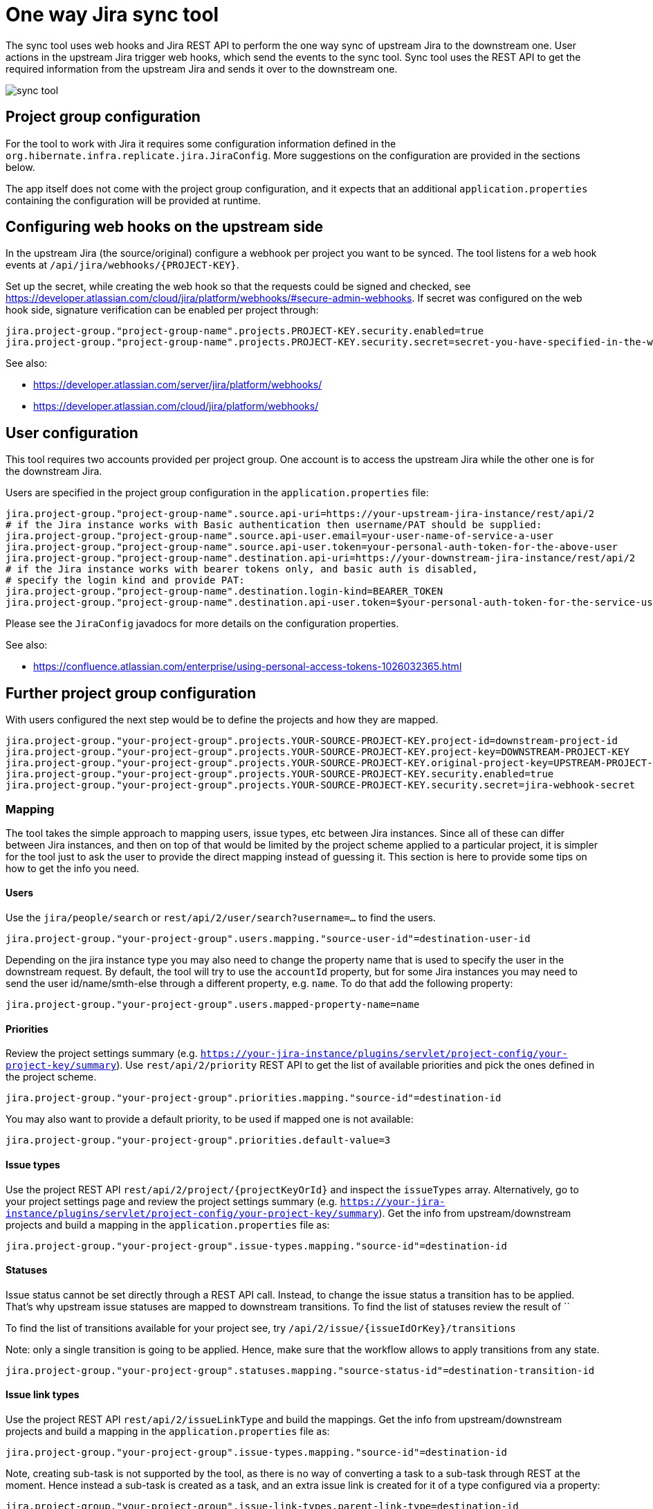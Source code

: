 = One way Jira sync tool

The sync tool uses web hooks and Jira REST API to perform the one way sync of upstream Jira to the downstream one.
User actions in the upstream Jira trigger web hooks, which send the events to the sync tool.
Sync tool uses the REST API to get the required information from the upstream Jira and
sends it over to the downstream one.

image::assets/images/sync-tool.png[]

== Project group configuration

For the tool to work with Jira it requires some configuration information defined in the
`org.hibernate.infra.replicate.jira.JiraConfig`. More suggestions on the configuration are provided in the sections below.

The app itself does not come with the project group configuration, and it expects that an additional `application.properties`
containing the configuration will be provided at runtime.

== Configuring web hooks on the upstream side

In the upstream Jira (the source/original) configure a webhook per project you want to be synced.
The tool listens for a web hook events at `/api/jira/webhooks/{PROJECT-KEY}`.

Set up the secret, while creating the web hook so that the requests could be signed and checked, see https://developer.atlassian.com/cloud/jira/platform/webhooks/#secure-admin-webhooks.
If secret was configured on the web hook side, signature verification can be enabled per project through:

[source,properties]
----
jira.project-group."project-group-name".projects.PROJECT-KEY.security.enabled=true
jira.project-group."project-group-name".projects.PROJECT-KEY.security.secret=secret-you-have-specified-in-the-web-hook
----

See also:

* https://developer.atlassian.com/server/jira/platform/webhooks/
* https://developer.atlassian.com/cloud/jira/platform/webhooks/

== User configuration

This tool requires two accounts provided per project group. One account is to access the upstream Jira while the other one
is for the downstream Jira.

Users are specified in the project group configuration in the `application.properties` file:

[source,properties]
----
jira.project-group."project-group-name".source.api-uri=https://your-upstream-jira-instance/rest/api/2
# if the Jira instance works with Basic authentication then username/PAT should be supplied:
jira.project-group."project-group-name".source.api-user.email=your-user-name-of-service-a-user
jira.project-group."project-group-name".source.api-user.token=your-personal-auth-token-for-the-above-user
jira.project-group."project-group-name".destination.api-uri=https://your-downstream-jira-instance/rest/api/2
# if the Jira instance works with bearer tokens only, and basic auth is disabled,
# specify the login kind and provide PAT:
jira.project-group."project-group-name".destination.login-kind=BEARER_TOKEN
jira.project-group."project-group-name".destination.api-user.token=$your-personal-auth-token-for-the-service-user
----

Please see the `JiraConfig` javadocs for more details on the configuration properties.

See also:

* https://confluence.atlassian.com/enterprise/using-personal-access-tokens-1026032365.html

== Further project group configuration

With users configured the next step would be to define the projects and how they are mapped.

[source,properties]
----
jira.project-group."your-project-group".projects.YOUR-SOURCE-PROJECT-KEY.project-id=downstream-project-id
jira.project-group."your-project-group".projects.YOUR-SOURCE-PROJECT-KEY.project-key=DOWNSTREAM-PROJECT-KEY
jira.project-group."your-project-group".projects.YOUR-SOURCE-PROJECT-KEY.original-project-key=UPSTREAM-PROJECT-KEY
jira.project-group."your-project-group".projects.YOUR-SOURCE-PROJECT-KEY.security.enabled=true
jira.project-group."your-project-group".projects.YOUR-SOURCE-PROJECT-KEY.security.secret=jira-webhook-secret
----

=== Mapping

The tool takes the simple approach to mapping users, issue types, etc between Jira instances.
Since all of these can differ between Jira instances, and then on top of that would be limited by the project scheme
applied to a particular project, it is simpler for the tool just to ask the user to provide the direct mapping
instead of guessing it. This section is here to provide some tips on how to get the info you need.

==== Users
Use the `jira/people/search` or `rest/api/2/user/search?username=...` to find the users.

[source,properties]
----
jira.project-group."your-project-group".users.mapping."source-user-id"=destination-user-id
----

Depending on the jira instance type you may also need to change
the property name that is used to specify the user in the downstream request.
By default, the tool will try to use the `accountId` property, but for some Jira instances you may need to send
the user id/name/smth-else through a different property, e.g. `name`. To do that add the following property:

[source,properties]
----
jira.project-group."your-project-group".users.mapped-property-name=name
----

==== Priorities
Review the project settings summary (e.g. `https://your-jira-instance/plugins/servlet/project-config/your-project-key/summary`).
Use `rest/api/2/priority` REST API to get the list of available priorities and pick the ones defined in the project scheme.

[source,properties]
----
jira.project-group."your-project-group".priorities.mapping."source-id"=destination-id
----

You may also want to provide a default priority, to be used if mapped one is not available:
[source,properties]
----
jira.project-group."your-project-group".priorities.default-value=3
----

==== Issue types
Use the project REST API `rest/api/2/project/{projectKeyOrId}` and inspect the `issueTypes` array.
Alternatively, go to your project settings page and review the project settings summary (e.g. `https://your-jira-instance/plugins/servlet/project-config/your-project-key/summary`).
Get the info from upstream/downstream projects and build a mapping in the `application.properties` file as:

[source,properties]
----
jira.project-group."your-project-group".issue-types.mapping."source-id"=destination-id
----

==== Statuses
Issue status cannot be set directly through a REST API call. Instead, to change the issue status a transition has to be applied.
That's why upstream issue statuses are mapped to downstream transitions.
To find the list of statuses review the result of ``

To find the list of transitions available for your project see, try `/api/2/issue/{issueIdOrKey}/transitions`

Note: only a single transition is going to be applied. Hence, make sure that the workflow allows to apply transitions from any state.

[source,properties]
----
jira.project-group."your-project-group".statuses.mapping."source-status-id"=destination-transition-id
----

==== Issue link types
Use the project REST API `rest/api/2/issueLinkType` and build the mappings.
Get the info from upstream/downstream projects and build a mapping in the `application.properties` file as:

[source,properties]
----
jira.project-group."your-project-group".issue-types.mapping."source-id"=destination-id
----

Note, creating sub-task is not supported by the tool, as there is no way of converting a task to a sub-task through
REST at the moment. Hence instead a sub-task is created as a task, and an extra issue link is created for it of a type
configured via a property:

[source,properties]
----
jira.project-group."your-project-group".issue-link-types.parent-link-type=destination-id
----

== Recommended Downstream project configuration

* Make sure the mapped users are added to the project
* Assign the project users to the "viewer-only" role that does not have edit permissions to prevent accidental edits.
Any updates/comments should be added to the upstream Jira tickets and synced through the tool.
* Service account used by the tool for communication with the downstream Jira should be assigned to the project admin
role, so it could leverage the `notifyUsers` query parameter where possible.
* Disable email notifications for the project. Most likely you would need to request your Jira administrator to adjust the
notification scheme for the downstream project (see https://your-jira-instance/plugins/servlet/project-config/your-project-key/notifications).
If for some reason the notifications have to be kept enabled, consider adjusting the scheme so that notifications for
comments/issues/transitions updates do not include current assignee or reporter.
While the sync tool tries to leverage the `notifyUsers` parameter to prevent emails
from being sent after the actions the tool perform, not all requests respect this parameter and emails may be sent out anyway.

== Deployment

Currently, the tool is deployed to an OpenShift. Deployment happens automatically when pushed to the `production` branch.
See a corresponding GitHub action for details.

=== Initial set up

1. Add your OpenShift server url as a `OPENSHIFT_SERVER_INFRA_PROD` GitHub secret.
See link:.github/workflows/deploy.yml[].
2. Create a service account on OpenShift that will be used by the GitHub deploy action.
+
[NOTE]
====
With recent versions of OpenShift the token may not be automatically generated for the service account,
if that's so create one manually, e.g. create a token valid for a week:

----
oc create token <serviceaccountname> --duration=$((7*24))h
----

See also:

* https://docs.openshift.com/container-platform/4.11/release_notes/ocp-4-11-release-notes.html#ocp-4-11-notable-technical-changes)
* https://docs.openshift.com/container-platform/4.17/authentication/bound-service-account-tokens.html#bound-sa-tokens-configuring-externally_bound-service-account-tokens
====
+
Having the service account token ready, add it to the GitHub secretes as `OPENSHIFT_TOKEN_INFRA_PROD`
See link:.github/workflows/deploy.yml[].
+
3. The OpenShift namespace needs to be added as a `OPENSHIFT_NAMESPACE_INFRA_PROD` GitHub secrete.
See link:.github/workflows/deploy.yml[].
4. Create and fill OpenShift Config maps and secrets.
    These configs will depend on your `application.properties` configuration
    and what project groups were defined.
    `replicate-jira-config`::
    Environment variables for the application.
     +
    Put in there whatever configuration you need for your specific cluster.
    `replicate-jira-secrets`::
    Secret environment variables for the application.
     +
    Put in there whatever secret configuration you need for your specific cluster.
     +
    In particular, any REST API tokens, management passwords, Web Hook secrets.
5. Create an `application.properties` with the project group configuration and push it to your config repository.
Have a simple workflow in that repository to convert the `application.properties` to a ConfigMap on the OpenShift cluster,
e.g. using next `oc` commands:
+
[source,yaml]
----
# try to create the config map first, but most likely it is already there, if it not a first deploy ever
oc create configmap <your-config-map-name> --from-file=<relative path within your config repo to>/application.properties || true
# update the app configuration:
oc set data configmap/<your-config-map-name> --from-file=<relative path within your config repo to>/application.properties
----
+
Make sure to provide the names for the required config maps while building the image through
+
[source,yaml]
----
# here <your-config-map-name> is the name of the ConfigMap containing your application.properties with the project group configuration.
-Dquarkus.openshift.env.configmaps=<your-config-map-name>,<your-other-config-map-name>... \
-Dquarkus.openshift.config-map-volumes.app-config.config-map-name=<your-config-map-name> \
----

== Management endpoints

There are management endpoints to sync particular issues/comments.

NOTE: TODO: Need to make sure that POST management endpoints actually work before describing all of them here...

== Local development

To run the app with a dev/prod configuration, create corresponding `application.properties` file, or clone them from
your app configuration repository and point to it with `-Dquarkus.config.locations=/path/to/your/config/application.properties`.

Most likely this config file will have some env variables for any secrets. To provide values for those, create an `.env`
file in the root of the repository and add the required variables to it, e.g.:

----
JIRA_API_URL_HIBERNATE=https://hibernate.atlassian.net/rest/api/2
JIRA_API_USER_HIBERNATE=your-user
JIRA_API_TOKEN_HIBERNATE=your-PAT

JIRA_API_URL_REDHAT=https://hibernate.atlassian.net/rest/api/2
JIRA_API_USER_REDHAT=your-user
JIRA_API_TOKEN_REDHAT=your-PAT
----

We also use https://smee.io/ to get web hooks delivered to the local env.

== Troubleshooting

Sometimes attempting to make REST requests to Jira API may result in an `Internal Server Error` without much additional
details, e.g.:
[source,json]
----
{
    "errorMessages": [
        "Internal server error"
    ],
    "errors": {}
}
----

If the request constantly fails even after several retries, it most likely mean that the request contains some fields
that are not present on the "view" the rest request is trying to update. To help track down the reason behind it:

- Enable the request/response logging for a particular rest client (most likely for the "destination" one):
+
[source,json]
----
jira.project-group."<your-project-group-name>".destination.log-requests=true
----
+
- Get the request body of the failing request
- Use your favorite tool for sending REST requests to send a failing request "manually"
- Start removing any fields from the JSON that are "optional" and send requests with modified JSON
  * Keep doing so until you identify the field causing the problem


[[license]]
== License

This project is licensed under the Apache License Version 2.0.
